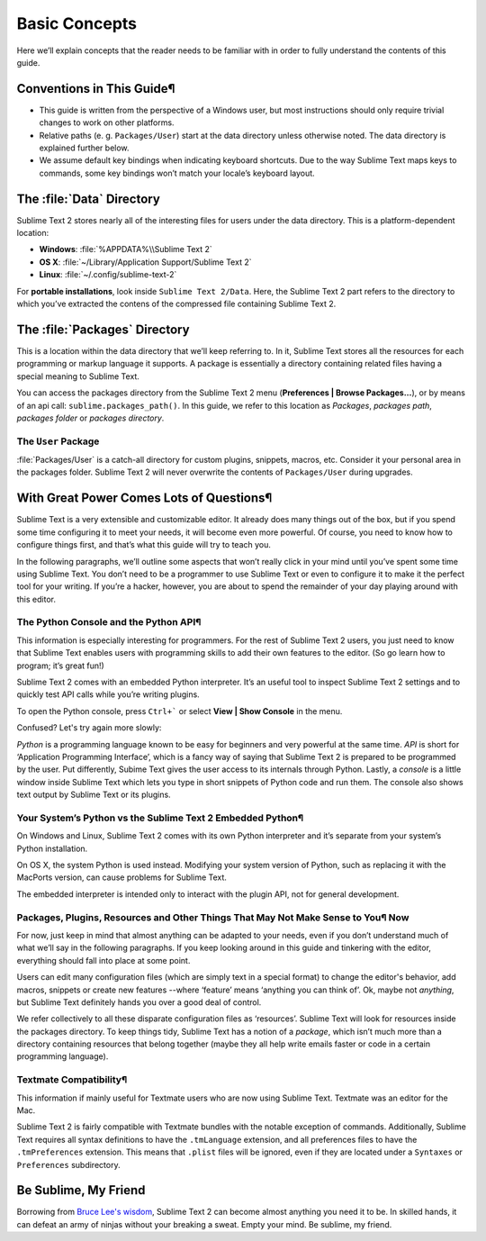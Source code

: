 ==============
Basic Concepts
==============

Here we’ll explain concepts that the reader needs to be familiar with in order to fully understand the contents of this guide.

Conventions in This Guide¶
==========================

* This guide is written from the perspective of a Windows user, but most
  instructions should only require trivial changes to work on other platforms.

* Relative paths (e. g. ``Packages/User``) start at the data directory unless
  otherwise noted. The data directory is explained further below.

* We assume default key bindings when indicating keyboard shortcuts. Due to the
  way Sublime Text maps keys to commands, some key bindings won’t match your
  locale’s keyboard layout.


The :file:`Data` Directory
==========================

Sublime Text 2 stores nearly all of the interesting files for users under the
data directory. This is a platform-dependent location:

* **Windows**: :file:`%APPDATA%\\Sublime Text 2`
* **OS X**: :file:`~/Library/Application Support/Sublime Text 2`
* **Linux**: :file:`~/.config/sublime-text-2`

For **portable installations**, look inside ``Sublime Text 2/Data``. Here, the
Sublime Text 2 part refers to the directory to which you’ve extracted the
contens of the compressed file containing Sublime Text 2.

The :file:`Packages` Directory
==============================

This is a location within the data directory that we’ll keep referring to. In it, Sublime Text stores all the resources for each programming or markup language it supports. A package is essentially a directory containing related files having a special meaning to Sublime Text.

You can access the packages directory from the Sublime Text 2 menu (**Preferences | Browse Packages...**), or by means of an api call: ``sublime.packages_path()``. In this guide, we refer to this location as *Packages*, *packages path*, *packages folder* or *packages directory*.

The ``User`` Package
^^^^^^^^^^^^^^^^^^^^

:file:`Packages/User` is a catch-all directory for custom plugins, snippets,
macros, etc. Consider it your personal area in the packages folder. Sublime
Text 2 will never overwrite the contents of ``Packages/User`` during upgrades.

With Great Power Comes Lots of Questions¶
========================================

Sublime Text is a very extensible and customizable editor. It already does many things out of the box, but if you spend some time configuring it to meet your needs, it will become even more powerful. Of course, you need to know how to configure things first, and that’s what this guide will try to teach you.

In the following paragraphs, we’ll outline some aspects that won’t really click in your mind until you’ve spent some time using Sublime Text. You don’t need to be a programmer to use Sublime Text or even to configure it to make it the perfect tool for your writing. If you’re a hacker, however, you are about to spend the remainder of your day playing around with this editor.

The Python Console and the Python API¶
^^^^^^^^^^^^^^^^^^^^^^^^^^^^^^^^^^^^^

This information is especially interesting for programmers. For the rest of Sublime Text 2 users, you just need to know that Sublime Text enables users with programming skills to add their own features to the editor. (So go learn how to program; it’s great fun!)

Sublime Text 2 comes with an embedded Python interpreter. It’s an useful tool to inspect Sublime Text 2 settings and to quickly test API calls while you’re writing plugins.

To open the Python console, press ``Ctrl+``` or select **View | Show Console** in the menu.

Confused? Let's try again more slowly:

*Python* is a programming language known to be easy for beginners and very powerful at the same time. *API* is short for ‘Application Programming Interface’, which is a fancy way of saying that Sublime Text 2 is prepared to be programmed by the user. Put differently, Subime Text gives the user access to its internals through Python. Lastly, a *console* is a little window inside Sublime Text which lets you type in short snippets of Python code and run them. The console also shows text output by Sublime Text or its plugins.

Your System’s Python vs the Sublime Text 2 Embedded Python¶
^^^^^^^^^^^^^^^^^^^^^^^^^^^^^^^^^^^^^^^^^^^^^^^^^^^^^^^^^^

On Windows and Linux, Sublime Text 2 comes with its own Python interpreter and it’s separate from your system’s Python installation.

On OS X, the system Python is used instead. Modifying your system version of Python, such as replacing it with the MacPorts version, can cause problems for Sublime Text.

The embedded interpreter is intended only to interact with the plugin API, not for general development.

Packages, Plugins, Resources and Other Things That May Not Make Sense to You¶ Now
^^^^^^^^^^^^^^^^^^^^^^^^^^^^^^^^^^^^^^^^^^^^^^^^^^^^^^^^^^^^^^^^^^^^^^^^^^^^^^^^^

For now, just keep in mind that almost anything can be adapted to your needs, even if you don’t understand much of what we’ll say in the following paragraphs. If you keep looking around in this guide and tinkering with the editor, everything should fall into place at some point.

Users can edit many configuration files (which are simply text in a special format) to change the editor's behavior, add macros, snippets or create new features --where ‘feature’ means ‘anything you can think of’. Ok, maybe not *anything*, but Sublime Text definitely hands you over a good deal of control.

We refer collectively to all these disparate configuration files as ‘resources’. Sublime Text will look for resources inside the packages directory. To keep things tidy, Sublime Text has a notion of a *package*, which isn’t much more than a directory containing resources that belong together (maybe they all help write emails faster or code in a certain programming language).

Textmate Compatibility¶
^^^^^^^^^^^^^^^^^^^^^^

This information if mainly useful for Textmate users who are now using Sublime Text. Textmate was an editor for the Mac.

Sublime Text 2 is fairly compatible with Textmate bundles with the notable exception of commands. Additionally, Sublime Text requires all syntax definitions to have the ``.tmLanguage`` extension, and all preferences files to have the ``.tmPreferences`` extension. This means that ``.plist`` files will be ignored, even if they are located under a ``Syntaxes`` or ``Preferences`` subdirectory.

Be Sublime, My Friend
=====================

Borrowing from `Bruce Lee's wisdom`_, Sublime Text 2 can become almost anything
you need it to be. In skilled hands, it can defeat an army of ninjas without
your breaking a sweat. Empty your mind. Be sublime, my friend.

.. _Bruce Lee's wisdom: http://www.youtube.com/watch?v=OW-cnizLDEE
